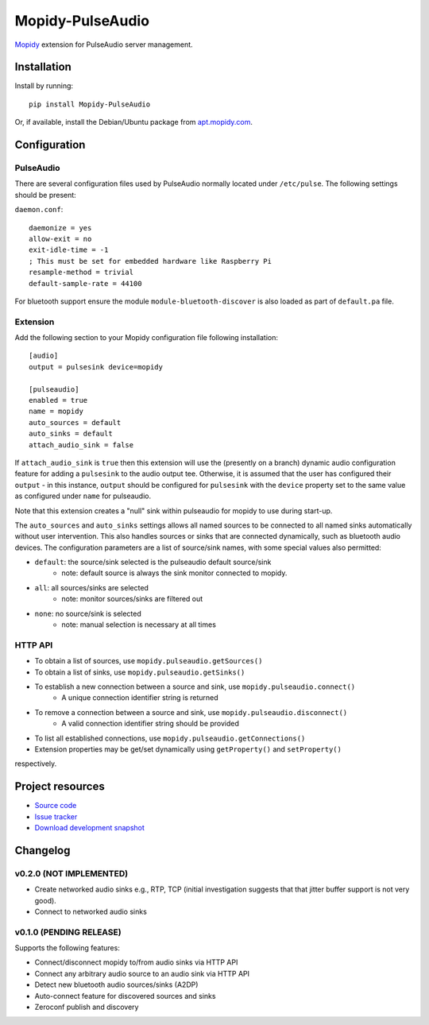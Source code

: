 ****************************
Mopidy-PulseAudio
****************************

.. image:: https://pypip.in/version/Mopidy-PulseAudio/badge.png?latest
    :target: https://pypi.python.org/pypi/Mopidy-PulseAudio/
    :alt: Latest PyPI version

.. image:: https://pypip.in/download/Mopidy-PulseAudio/badge.png
    :target: https://pypi.python.org/pypi/Mopidy-PulseAudio/
    :alt: Number of PyPI downloads

.. image:: https://travis-ci.org/liamw9534/mopidy-pulseaudio.png?branch=master
    :target: https://travis-ci.org/liamw9534/mopidy-pulseaudio
    :alt: Travis CI build status

.. image:: https://coveralls.io/repos/liamw9534/mopidy-pulseaudio/badge.png?branch=master
   :target: https://coveralls.io/r/liamw9534/mopidy-pulseaudio?branch=master
   :alt: Test coverage

`Mopidy <http://www.mopidy.com/>`_ extension for PulseAudio server management.

Installation
============

Install by running::

    pip install Mopidy-PulseAudio

Or, if available, install the Debian/Ubuntu package from `apt.mopidy.com
<http://apt.mopidy.com/>`_.


Configuration
=============

PulseAudio
-----------

There are several configuration files used by PulseAudio normally located under
``/etc/pulse``.  The following settings should be present:

``daemon.conf``::

    daemonize = yes
    allow-exit = no
    exit-idle-time = -1
    ; This must be set for embedded hardware like Raspberry Pi
    resample-method = trivial
    default-sample-rate = 44100

For bluetooth support ensure the module ``module-bluetooth-discover`` is also loaded
as part of ``default.pa`` file.

Extension
---------

Add the following section to your Mopidy configuration file following installation::

    [audio]
    output = pulsesink device=mopidy

    [pulseaudio]
    enabled = true
    name = mopidy
    auto_sources = default
    auto_sinks = default
    attach_audio_sink = false


If ``attach_audio_sink`` is ``true`` then this extension will use the (presently on a branch) dynamic
audio configuration feature for adding a ``pulsesink`` to the audio output tee.  Otherwise, it is
assumed that the user has configured their ``output`` - in this instance, ``output`` should be configured
for ``pulsesink`` with the ``device`` property set to the same value as configured under ``name``
for pulseaudio.

Note that this extension creates a "null" sink within pulseaudio for mopidy to use during start-up.

The ``auto_sources`` and ``auto_sinks`` settings allows all named sources to be connected to
all named sinks automatically without user intervention.  This also handles sources or sinks that
are connected dynamically, such as bluetooth audio devices.  The configuration parameters are
a list of source/sink names, with some special values also permitted:

- ``default``: the source/sink selected is the pulseaudio default source/sink
    - note: default source is always the sink monitor connected to mopidy.
- ``all``: all sources/sinks are selected
    - note: monitor sources/sinks are filtered out
- ``none``: no source/sink is selected
    - note: manual selection is necessary at all times


HTTP API
--------

- To obtain a list of sources, use ``mopidy.pulseaudio.getSources()``
- To obtain a list of sinks, use ``mopidy.pulseaudio.getSinks()``
- To establish a new connection between a source and sink, use ``mopidy.pulseaudio.connect()``
    - A unique connection identifier string is returned
- To remove a connection between a source and sink, use ``mopidy.pulseaudio.disconnect()``
    - A valid connection identifier string should be provided
- To list all established connections, use ``mopidy.pulseaudio.getConnections()``
- Extension properties may be get/set dynamically using ``getProperty()`` and ``setProperty()``
respectively.


Project resources
=================

- `Source code <https://github.com/liamw9534/mopidy-pulseaudio>`_
- `Issue tracker <https://github.com/liamw9534/mopidy-pulseaudio/issues>`_
- `Download development snapshot <https://github.com/liamw9534/mopidy-pulseaudio/archive/master.tar.gz#egg=mopidy-pulseaudio-dev>`_


Changelog
=========


v0.2.0 (NOT IMPLEMENTED)
----------------------------------------

- Create networked audio sinks e.g., RTP, TCP (initial investigation suggests that that jitter buffer support is not very good).
- Connect to networked audio sinks

v0.1.0 (PENDING RELEASE)
----------------------------------------

Supports the following features:

- Connect/disconnect mopidy to/from audio sinks via HTTP API
- Connect any arbitrary audio source to an audio sink via HTTP API
- Detect new bluetooth audio sources/sinks (A2DP)
- Auto-connect feature for discovered sources and sinks
- Zeroconf publish and discovery
